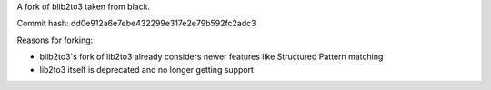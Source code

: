 A fork of blib2to3 taken from black.

Commit hash: dd0e912a6e7ebe432299e317e2e79b592fc2adc3

Reasons for forking:

- blib2to3's fork of lib2to3 already considers newer features like Structured Pattern matching
- lib2to3 itself is deprecated and no longer getting support
